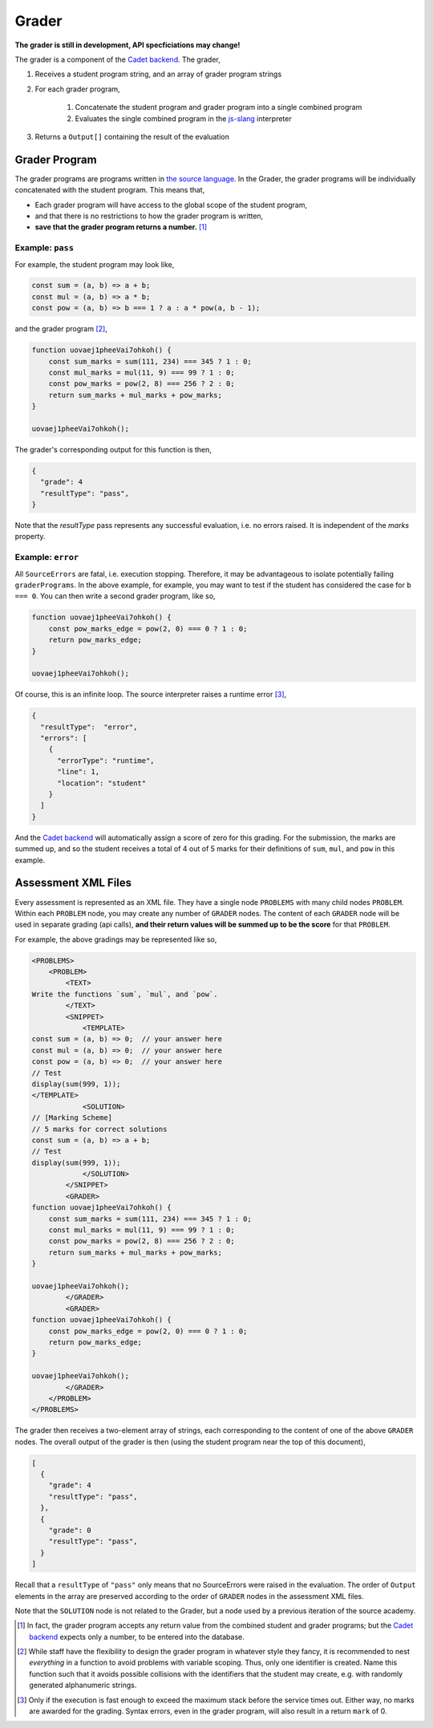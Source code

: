 ======
Grader
======

.. image:: https://travis-ci.org/source-academy/grader.svg?branch=master
    :target: https://travis-ci.org/source-academy/grader
.. image:: https://coveralls.io/repos/github/source-academy/grader/badge.svg?branch=master
    :target: https://coveralls.io/github/source-academy/grader?branch=master


**The grader is still in development, API specficiations may change!**

The grader is a component of the `Cadet backend`_. The grader,

1. Receives a student program string, and an array of grader program strings
2. For each grader program,

    1. Concatenate the student program and grader program into a single combined program
    2. Evaluates the single combined program in the `js-slang`_ interpreter
    
3. Returns a ``Output[]`` containing the result of the evaluation

.. _Cadet backend: https://github.com/source-academy/cadet
.. _js-slang: https://github.com/source-academy/js-slang

Grader Program
==============

The grader programs are programs written in `the source language`_. In the Grader, the grader programs will be individually concatenated with the student program. This means that,

- Each grader program will have access to the global scope of the student program,
- and that there is no restrictions to how the grader program is written,
- **save that the grader program returns a number.** [1]_

.. _the source language: https://github.com/source-academy/slang

Example: ``pass``
-----------------

For example, the student program may look like,

.. code-block:: javascript

    const sum = (a, b) => a + b;
    const mul = (a, b) => a * b;
    const pow = (a, b) => b === 1 ? a : a * pow(a, b - 1);
    
and the grader program [2]_,

.. code-block:: javascript

    function uovaej1pheeVai7ohkoh() {
        const sum_marks = sum(111, 234) === 345 ? 1 : 0;
        const mul_marks = mul(11, 9) === 99 ? 1 : 0;
        const pow_marks = pow(2, 8) === 256 ? 2 : 0;
        return sum_marks + mul_marks + pow_marks;
    }
    
    uovaej1pheeVai7ohkoh();

The grader's corresponding output for this function is then,

.. code-block:: json

    {
      "grade": 4
      "resultType": "pass",
    }

Note that the `resultType` pass represents any successful evaluation, i.e. no errors raised. It is independent of the `marks` property. 

Example: ``error``
------------------

All ``SourceErrors`` are fatal, i.e. execution stopping. Therefore, it may be advantageous to isolate potentially failing ``graderPrograms``. In the above example, for example, you may want to test if the student has considered the case for ``b === 0``. You can then write a second grader program, like so,

.. code-block:: javascript

    function uovaej1pheeVai7ohkoh() {
        const pow_marks_edge = pow(2, 0) === 0 ? 1 : 0;
        return pow_marks_edge;
    }
    
    uovaej1pheeVai7ohkoh();

Of course, this is an infinite loop. The source interpreter raises a runtime error [3]_,

.. code-block:: json

    {
      "resultType":  "error",
      "errors": [
        {
          "errorType": "runtime",
          "line": 1,
          "location": "student"
        }
      ]
    }

And the `Cadet backend`_ will automatically assign a score of zero for this grading. For the submission, the marks are summed up, and so the student receives a total of 4 out of 5 marks for their definitions of ``sum``, ``mul``, and ``pow`` in this example.

Assessment XML Files
====================

Every assessment is represented as an XML file. They have a single node ``PROBLEMS`` with many child nodes ``PROBLEM``. Within each ``PROBLEM`` node, you may create any number of ``GRADER`` nodes. The content of each ``GRADER`` node will be used in separate grading (api calls), **and their return values will be summed up to be the score** for that ``PROBLEM``.

For example, the above gradings may be represented like so,

.. code-block:: xml

    <PROBLEMS>
        <PROBLEM>
            <TEXT>
    Write the functions `sum`, `mul`, and `pow`.
            </TEXT>
            <SNIPPET>
                <TEMPLATE>
    const sum = (a, b) => 0;  // your answer here
    const mul = (a, b) => 0;  // your answer here
    const pow = (a, b) => 0;  // your answer here
    // Test
    display(sum(999, 1));
    </TEMPLATE>
                <SOLUTION>
    // [Marking Scheme]
    // 5 marks for correct solutions
    const sum = (a, b) => a + b;
    // Test
    display(sum(999, 1));
                </SOLUTION>
            </SNIPPET>
            <GRADER>
    function uovaej1pheeVai7ohkoh() {
        const sum_marks = sum(111, 234) === 345 ? 1 : 0;
        const mul_marks = mul(11, 9) === 99 ? 1 : 0;
        const pow_marks = pow(2, 8) === 256 ? 2 : 0;
        return sum_marks + mul_marks + pow_marks;
    }
    
    uovaej1pheeVai7ohkoh();
            </GRADER>
            <GRADER>
    function uovaej1pheeVai7ohkoh() {
        const pow_marks_edge = pow(2, 0) === 0 ? 1 : 0;
        return pow_marks_edge;
    }
    
    uovaej1pheeVai7ohkoh();
            </GRADER>
        </PROBLEM>
    </PROBLEMS>
    
The grader then receives a two-element array of strings, each corresponding to the content of one of the above ``GRADER`` nodes. The overall output of the grader is then (using the student program near the top of this document),

.. code-block:: json

    [
      {
        "grade": 4
        "resultType": "pass",
      },
      {
        "grade": 0
        "resultType": "pass",
      }
    ]

Recall that a ``resultType`` of ``"pass"`` only means that no SourceErrors were raised in the evaluation. The order of ``Output`` elements in the array are preserved according to the order of ``GRADER`` nodes in the assessment XML files.

Note that the ``SOLUTION`` node is not related to the Grader, but a node used by a previous iteration of the source academy.

.. [1] In fact, the grader program accepts any return value from the combined student and grader programs; but the `Cadet backend`_ expects only a number, to be entered into the database.
.. [2] While staff have the flexibility to design the grader program in whatever style they fancy, it is recommended to nest *everything* in a function to avoid problems with variable scoping. Thus, only one identifier is created. Name this function such that it avoids possible collisions with the identifiers that the student may create, e.g. with randomly generated alphanumeric strings.
.. [3] Only if the execution is fast enough to exceed the maximum stack before the service times out. Either way, no marks are awarded for the grading. Syntax errors, even in the grader program, will also result in a return ``mark`` of 0.
